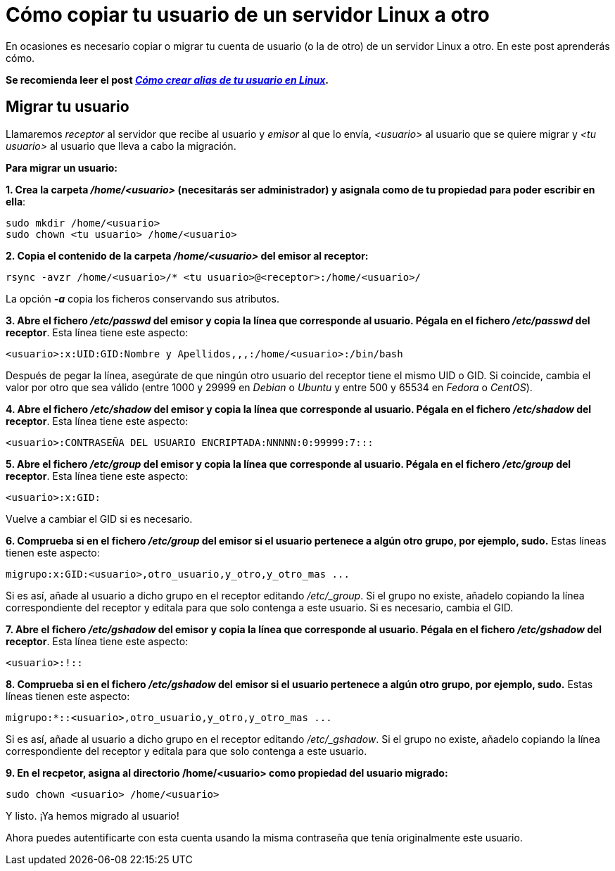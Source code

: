 = Cómo copiar tu usuario de un servidor Linux a otro
:published_at: 2015-11-25
:hp-tags: usuario,contraseña,rsync
:hp-alt-title: Migra tu usuario entre servidores Linux

En ocasiones es necesario copiar o migrar tu cuenta de usuario (o la de otro) de un servidor Linux a otro. En este post aprenderás cómo. +

[small]*Se recomienda leer el post link:https://rlebron88.github.io/2015/11/24/Anade-sinonimos-a-tu-nombre-de-usuario-en-Linux.html[_Cómo crear alias de tu usuario en Linux_].*

== Migrar tu usuario

Llamaremos _receptor_ al servidor que recibe al usuario y _emisor_ al que lo envía, _<usuario>_ al usuario que se quiere migrar y _<tu usuario>_ al usuario que lleva a cabo la migración. +

*Para migrar un usuario:*

*1. Crea la carpeta _/home/<usuario>_ (necesitarás ser administrador) y asignala como de tu propiedad para poder escribir en ella*:

```bash
sudo mkdir /home/<usuario>
sudo chown <tu usuario> /home/<usuario>
```

*2. Copia el contenido de la carpeta _/home/<usuario>_ del emisor al receptor:*

```bash
rsync -avzr /home/<usuario>/* <tu usuario>@<receptor>:/home/<usuario>/
```

La opción *_-a_* copia los ficheros conservando sus atributos.

*3. Abre el fichero _/etc/passwd_ del emisor y copia la línea que corresponde al usuario. Pégala en el fichero _/etc/passwd_ del receptor*. Esta línea tiene este aspecto:

```bash
<usuario>:x:UID:GID:Nombre y Apellidos,,,:/home/<usuario>:/bin/bash
```
Después de pegar la línea, asegúrate de que ningún otro usuario del receptor tiene el mismo UID o GID. Si coincide, cambia el valor por otro que sea válido (entre 1000 y 29999 en _Debian_ o _Ubuntu_ y entre 500 y 65534 en _Fedora_ o _CentOS_).

*4. Abre el fichero _/etc/shadow_ del emisor y copia la línea que corresponde al usuario. Pégala en el fichero _/etc/shadow_ del receptor*. Esta línea tiene este aspecto:

```bash
<usuario>:CONTRASEÑA DEL USUARIO ENCRIPTADA:NNNNN:0:99999:7:::
```

*5. Abre el fichero _/etc/group_ del emisor y copia la línea que corresponde al usuario. Pégala en el fichero _/etc/group_ del receptor*. Esta línea tiene este aspecto:

```bash
<usuario>:x:GID:
```
Vuelve a cambiar el GID si es necesario.

*6. Comprueba si en el fichero _/etc/group_ del emisor si el usuario pertenece a algún otro grupo, por ejemplo, sudo.* Estas líneas tienen este aspecto:

```bash
migrupo:x:GID:<usuario>,otro_usuario,y_otro,y_otro_mas ...
```

Si es así, añade al usuario a dicho grupo en el receptor editando _/etc/_group_. Si el grupo no existe, añadelo copiando la línea correspondiente del receptor y editala para que solo contenga a este usuario. Si es necesario, cambia el GID.

*7. Abre el fichero _/etc/gshadow_ del emisor y copia la línea que corresponde al usuario. Pégala en el fichero _/etc/gshadow_ del receptor*. Esta línea tiene este aspecto:

```bash
<usuario>:!::
```

*8. Comprueba si en el fichero _/etc/gshadow_ del emisor si el usuario pertenece a algún otro grupo, por ejemplo, sudo.* Estas líneas tienen este aspecto:

```bash
migrupo:*::<usuario>,otro_usuario,y_otro,y_otro_mas ...
```

Si es así, añade al usuario a dicho grupo en el receptor editando _/etc/_gshadow_. Si el grupo no existe, añadelo copiando la línea correspondiente del receptor y editala para que solo contenga a este usuario.

*9. En el recpetor, asigna al directorio /home/<usuario> como propiedad del usuario migrado:*

```bash
sudo chown <usuario> /home/<usuario>
```

Y listo. ¡Ya hemos migrado al usuario! +

Ahora puedes autentificarte con esta cuenta usando la misma contraseña que tenía originalmente este usuario.